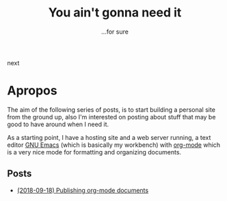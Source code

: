 #+Title: You ain't gonna need it

#+OPTIONS: toc:nil num:nil ^:nil pri:t date:nil creator:t timestamp:nil
#+HTML_HEAD: <link rel="stylesheet" type="text/css" href="css/my.css"/>
#+HTML_HEAD: <script type="text/javascript" src="js/my.js"></script>

#+OPTIONS: html-link-use-abs-url:nil html-postamble:auto
#+OPTIONS: html-preamble:t html-scripts:t html-style:nil
#+OPTIONS: html5-fancy:t tex:t
#+HTML_DOCTYPE: xhtml-strict
#+HTML_CONTAINER: div
#+DESCRIPTION:
#+KEYWORDS:
#+HTML_LINK_HOME:
#+HTML_LINK_UP:
#+HTML_MATHJAX:
#+HTML_HEAD:  
#+HTML_HEAD_EXTRA:
#+SUBTITLE: ...for sure
#+INFOJS_OPT:
#+CREATOR: <a href="https://www.gnu.org/software/emacs/"><img src="./img/emacs.png" style="width:42px;height:42px;border:0;"></a><a href="https://orgmode.org"><img src="./img/org-mode.png" style="width:42px;height:42px;border:0;"</a>
#+LATEX_HEADER:

#+BEGIN_navigator
next
#+END_navigator

* Apropos
The aim of the following series of posts, is to start building a
personal site from the ground up, also I'm interested on posting about
stuff that may be good to have around when I need it.

As a starting point, I have a hosting site and a web server running, a
text editor [[https://www.gnu.org/software/emacs/][GNU Emacs]] (which is basically my workbench) with [[https://orgmode.org/][org-mode]]
which is a very nice mode for formatting and organizing documents.

** Posts
   - [[./1][(2018-09-18) Publishing org-mode documents]]
